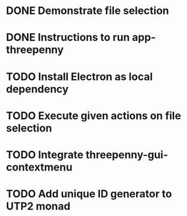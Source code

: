 * DONE Demonstrate file selection
  CLOSED: [2017-02-23 Thu 14:55]
* DONE Instructions to run app-threepenny
  CLOSED: [2017-02-23 Thu 15:25]
* TODO Install Electron as local dependency
* TODO Execute given actions on file selection
* TODO Integrate threepenny-gui-contextmenu
* TODO Add unique ID generator to UTP2 monad
